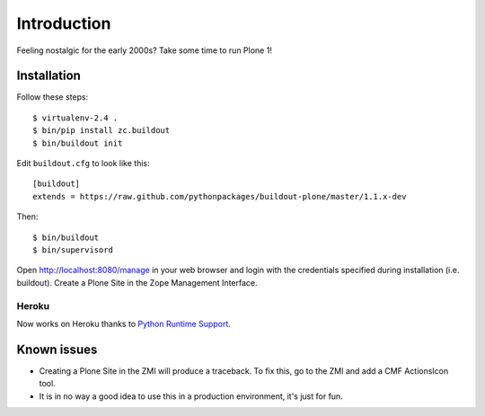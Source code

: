 Introduction
============

Feeling nostalgic for the early 2000s? Take some time to run Plone 1!

.. image:: https://github.com/aclark4life/plone_1_fun/raw/master/screenshot.png

Installation
------------

Follow these steps::

    $ virtualenv-2.4 .
    $ bin/pip install zc.buildout
    $ bin/buildout init

Edit ``buildout.cfg`` to look like this::

    [buildout]
    extends = https://raw.github.com/pythonpackages/buildout-plone/master/1.1.x-dev

Then::

    $ bin/buildout
    $ bin/supervisord

Open http://localhost:8080/manage in your web browser and login with the credentials specified during installation (i.e. buildout). Create a Plone Site in the Zope Management Interface.

Heroku
~~~~~~

Now works on Heroku thanks to `Python Runtime Support <https://devcenter.heroku.com/articles/python-runtimes>`_.

Known issues
------------

- Creating a Plone Site in the ZMI will produce a traceback. To fix this, go to the ZMI and add a CMF ActionsIcon tool.
- It is in no way a good idea to use this in a production environment, it's just for fun.
